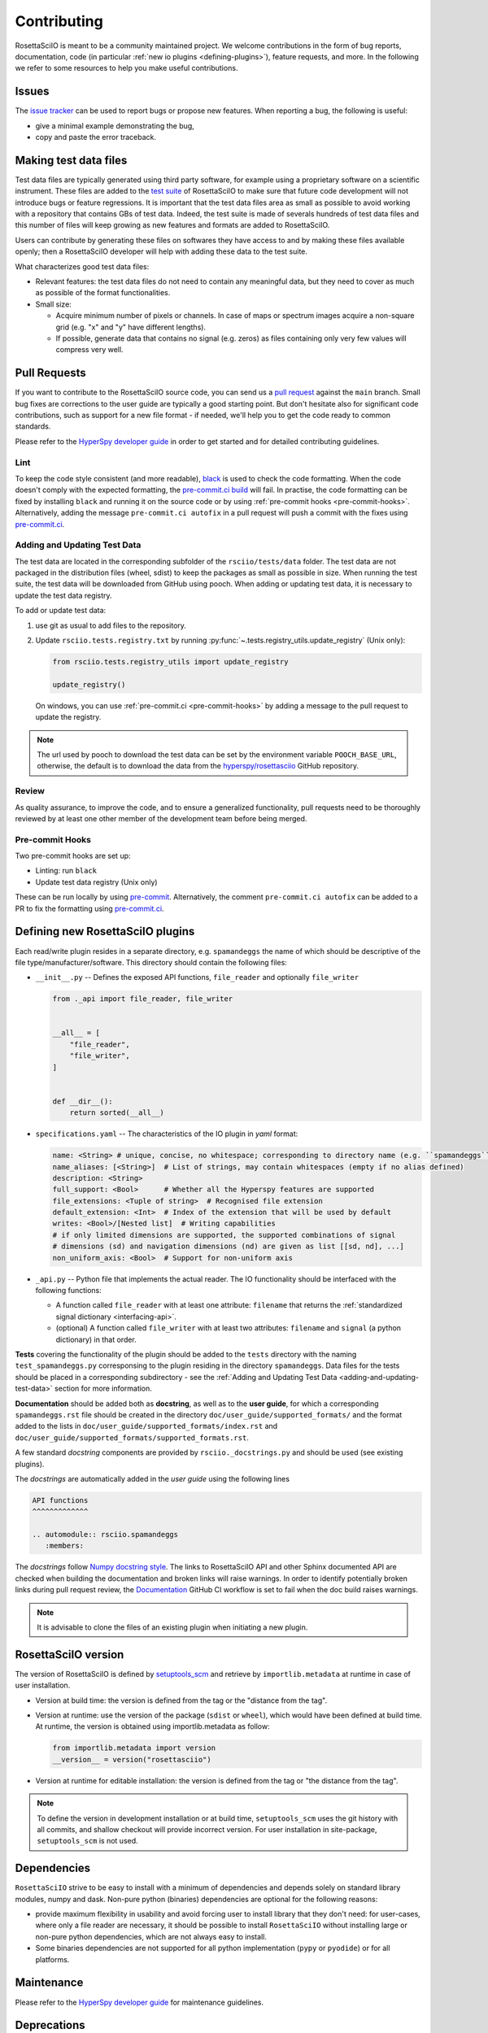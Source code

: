 .. _contributing:

Contributing
************

RosettaSciIO is meant to be a community maintained project. We welcome contributions
in the form of bug reports, documentation, code (in particular :ref:`new io plugins
<defining-plugins>`), feature requests, and more. In the following we refer to some
resources to help you make useful contributions.

Issues
======

The `issue tracker <https://github.com/hyperspy/rosettasciio/issues>`_ can be used to
report bugs or propose new features. When reporting a bug, the following is
useful:

- give a minimal example demonstrating the bug,
- copy and paste the error traceback.

.. _making_test_files:

Making test data files
======================

Test data files are typically generated using third party software, for example using a proprietary
software on a scientific instrument. These files are added to the `test suite <https://en.wikipedia.org/wiki/Test_suite>`_
of RosettaSciIO to make sure that future code development will not introduce bugs or feature 
regressions. It is important that the test data files area as small as possible to avoid working
with a repository that contains GBs of test data. Indeed, the test suite is made of severals hundreds of
test data files and this number of files will keep growing as new features and formats are added
to RosettaSciIO.

Users can contribute by generating these files on softwares they have access to and by making these
files available openly; then a RosettaSciIO developer will help with adding these data to the test suite.

What characterizes good test data files:

- Relevant features: the test data files do not need to contain any meaningful data, but they need to
  cover as much as possible of the format functionalities.
- Small size:

  - Acquire minimum number of pixels or channels. In case of maps or spectrum images acquire a non-square grid
    (e.g. "x" and "y" have different lengths).
  - If possible, generate data that contains no signal (e.g. zeros) as files containing only very few values will compress very well.


Pull Requests
=============

If you want to contribute to the RosettaSciIO source code, you can send us a
`pull request <https://github.com/hyperspy/rosettasciio/pulls>`_ against the ``main``
branch. Small bug fixes are corrections to the user guide are typically a good
starting point. But don't hesitate also for significant code contributions, such
as support for a new file format - if needed, we'll help you to get the code ready
to common standards.

Please refer to the
`HyperSpy developer guide <http://hyperspy.org/hyperspy-doc/current/dev_guide/intro.html>`_
in order to get started and for detailed contributing guidelines.

Lint
----

.. _pre-commit.ci: https://pre-commit.ci

To keep the code style consistent (and more readable), `black <https://black.readthedocs.io/>`_
is used to check the code formatting. When the code doesn't comply with the expected formatting,
the `pre-commit.ci build <https://results.pre-commit.ci/latest/github/hyperspy/rosettasciio/main>`_
will fail. In practise, the code formatting can be fixed by installing ``black`` and running it on the
source code or by using :ref:`pre-commit hooks <pre-commit-hooks>`.
Alternatively, adding the message ``pre-commit.ci autofix`` in a pull request will push a commit with 
the fixes using `pre-commit.ci`_.


.. _adding-and-updating-test-data:

Adding and Updating Test Data
-----------------------------
The test data are located in the corresponding subfolder of the ``rsciio/tests/data`` folder.
The test data are not packaged in the distribution files (wheel, sdist) to keep the packages
as small as possible in size. When running the test suite, the test data will be downloaded
from GitHub using pooch. When adding or updating test data, it is necessary to update the test
data registry.

To add or update test data:

#. use git as usual to add files to the repository.
#. Update ``rsciio.tests.registry.txt`` by running
   :py:func:`~.tests.registry_utils.update_registry` (Unix only):

   .. code-block:: python

      from rsciio.tests.registry_utils import update_registry

      update_registry()

   On windows, you can use :ref:`pre-commit.ci <pre-commit-hooks>` by adding a message to
   the pull request to update the registry.

.. note::

  The url used by pooch to download the test data can be set by the environment variable
  ``POOCH_BASE_URL``, otherwise, the default is to download the data from the
  `hyperspy/rosettasciio <https://github.com/hyperspy/rosettasciio>`_ GitHub repository.

Review
------

As quality assurance, to improve the code, and to ensure a generalized
functionality, pull requests need to be thoroughly reviewed by at least one
other member of the development team before being merged.

.. _pre-commit-hooks:

Pre-commit Hooks
----------------
Two pre-commit hooks are set up:

* Linting: run ``black``
* Update test data registry (Unix only)

These can be run locally by using `pre-commit <https://pre-commit.com>`__.
Alternatively, the comment ``pre-commit.ci autofix`` can be added to a PR to fix the formatting
using `pre-commit.ci`_.

.. _defining-plugins:

Defining new RosettaSciIO plugins
=================================

Each read/write plugin resides in a separate directory, e.g. ``spamandeggs`` the
name of which should be descriptive of the file type/manufacturer/software. This
directory should contain the following files:

* ``__init__.py`` -- Defines the exposed API functions, ``file_reader`` and optionally ``file_writer``

  .. code-block:: python

      from ._api import file_reader, file_writer


      __all__ = [
          "file_reader",
          "file_writer",
      ]


      def __dir__():
          return sorted(__all__)

* ``specifications.yaml`` -- The characteristics of the IO plugin in *yaml* format:

  .. code-block:: yaml

      name: <String> # unique, concise, no whitespace; corresponding to directory name (e.g. ``spamandeggs``)
      name_aliases: [<String>]  # List of strings, may contain whitespaces (empty if no alias defined)
      description: <String>
      full_support: <Bool>	# Whether all the Hyperspy features are supported
      file_extensions: <Tuple of string>  # Recognised file extension
      default_extension: <Int>	# Index of the extension that will be used by default
      writes: <Bool>/[Nested list]  # Writing capabilities
      # if only limited dimensions are supported, the supported combinations of signal
      # dimensions (sd) and navigation dimensions (nd) are given as list [[sd, nd], ...]
      non_uniform_axis: <Bool>  # Support for non-uniform axis

* ``_api.py`` -- Python file that implements the actual reader. The IO functionality
  should be interfaced with the following functions:

  * A function called ``file_reader`` with at least one attribute: ``filename``
    that returns the :ref:`standardized signal dictionary <interfacing-api>`.
  * (optional) A function called ``file_writer`` with at least two attributes:
    ``filename`` and ``signal`` (a python dictionary) in that order.

**Tests** covering the functionality of the plugin should be added to the
``tests`` directory with the naming ``test_spamandeggs.py`` corresponsing to
the plugin residing in the directory ``spamandeggs``. Data files for the tests
should be placed in a corresponding subdirectory - see the
:ref:`Adding and Updating Test Data <adding-and-updating-test-data>` section for more
information.

**Documentation** should be added both as **docstring**, as well as to the **user guide**,
for which a corresponding ``spamandeggs.rst`` file should be created in the directory
``doc/user_guide/supported_formats/`` and the format added to the lists in
``doc/user_guide/supported_formats/index.rst`` and ``doc/user_guide/supported_formats/supported_formats.rst``.

A few standard *docstring* components are provided by ``rsciio._docstrings.py`` and should
be used (see existing plugins).

The *docstrings* are automatically added in the *user guide* using the following lines

.. code-block:: rst

    API functions
    ^^^^^^^^^^^^^

    .. automodule:: rsciio.spamandeggs
       :members:

The *docstrings* follow `Numpy docstring style <https://numpydoc.readthedocs.io>`_. The
links to RosettaSciIO API and other Sphinx documented API are checked when building the documentation
and broken links will raise warnings. In order to identify potentially broken links during pull
request review, the `Documentation <https://github.com/hyperspy/rosettasciio/actions/workflows/Documentation.yml>`_
GitHub CI workflow is set to fail when the doc build raises warnings.

.. Note ::
    It is advisable to clone the files of an existing plugin when initiating a new
    plugin.


RosettaSciIO version
====================
The version of RosettaSciIO is defined by `setuptools_scm <https://setuptools-scm.readthedocs.io/>`_
and retrieve by ``importlib.metadata`` at runtime in case of user installation.

- Version at build time: the version is defined from the tag or the "distance from the tag".
- Version at runtime: use the version of the package (``sdist`` or ``wheel``), which would have been
  defined at build time. At runtime, the version is obtained using importlib.metadata as follow:

  .. code-block:: python
  
    from importlib.metadata import version
    __version__ = version("rosettasciio")

- Version at runtime for editable installation: the version is defined from the tag or "the distance from the tag".

.. note::

  To define the version in development installation or at build time, ``setuptools_scm`` uses
  the git history with all commits, and shallow checkout will provide incorrect version.
  For user installation in site-package, ``setuptools_scm`` is not used.


Dependencies
============
``RosettaSciIO`` strive to be easy to install with a minimum of dependencies and depends solely on
standard library modules, numpy and dask. Non-pure python (binaries) dependencies are optional for
the following reasons:

- provide maximum flexibility in usability and avoid forcing user to install library that they don't need:
  for user-cases, where only a file reader are necessary, it should be possible to install ``RosettaSciIO``
  without installing large or non-pure python dependencies, which are not always easy to install.
- Some binaries dependencies are not supported for all python implementation (``pypy`` or ``pyodide``)
  or for all platforms.

Maintenance
===========

Please refer to the
`HyperSpy developer guide <http://hyperspy.org/hyperspy-doc/current/dev_guide/intro.html>`_
for maintenance guidelines.


Deprecations
============
We attempt to adhere to semantic versioning as best we can. This means that as little,
ideally no, functionality should break between minor releases. Deprecation warnings
are raised whenever possible and feasible for functions/methods/properties/arguments,
so that users get a heads-up one (minor) release before something is removed or changes,
with a possible alternative to be used.

The decorator should be placed right above the object signature to be deprecated::

    @deprecate(since=0.8, removal=0.9, alternative="bar")
    def foo(self, n):
        return n + 1

    @property
    @deprecate(since=0.9, removal=0.10, alternative="another", is_function=True)
    def this_property(self):
        return 2
